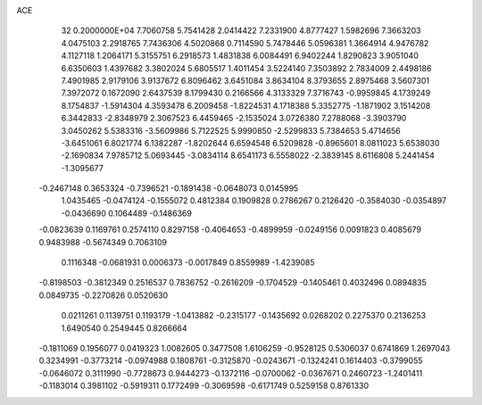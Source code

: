 ACE                                                                             
   32  0.2000000E+04
   7.7060758   5.7541428   2.0414422   7.2331900   4.8777427   1.5982696
   7.3663203   4.0475103   2.2918765   7.7436306   4.5020868   0.7114590
   5.7478446   5.0596381   1.3664914   4.9476782   4.1127118   1.2064171
   5.3155751   6.2918573   1.4831838   6.0084491   6.9402244   1.8290823
   3.9051040   6.6350603   1.4397682   3.3802024   5.6805517   1.4011454
   3.5224140   7.3503892   2.7834009   2.4498186   7.4901985   2.9179106
   3.9137672   6.8096462   3.6451084   3.8634104   8.3793655   2.8975468
   3.5607301   7.3972072   0.1672090   2.6437539   8.1799430   0.2166566
   4.3133329   7.3716743  -0.9959845   4.1739249   8.1754837  -1.5914304
   4.3593478   6.2009458  -1.8224531   4.1718388   5.3352775  -1.1871902
   3.1514208   6.3442833  -2.8348979   2.3067523   6.4459465  -2.1535024
   3.0726380   7.2788068  -3.3903790   3.0450262   5.5383316  -3.5609986
   5.7122525   5.9990850  -2.5299833   5.7384653   5.4714656  -3.6451061
   6.8021774   6.1382287  -1.8202644   6.6594548   6.5209828  -0.8965601
   8.0811023   5.6538030  -2.1690834   7.9785712   5.0693445  -3.0834114
   8.6541173   6.5558022  -2.3839145   8.6116808   5.2441454  -1.3095677
  -0.2467148   0.3653324  -0.7396521  -0.1891438  -0.0648073   0.0145995
   1.0435465  -0.0474124  -0.1555072   0.4812384   0.1909828   0.2786267
   0.2126420  -0.3584030  -0.0354897  -0.0436690   0.1064489  -0.1486369
  -0.0823639   0.1169761   0.2574110   0.8297158  -0.4064653  -0.4899959
  -0.0249156   0.0091823   0.4085679   0.9483988  -0.5674349   0.7063109
   0.1116348  -0.0681931   0.0006373  -0.0017849   0.8559989  -1.4239085
  -0.8198503  -0.3812349   0.2516537   0.7836752  -0.2616209  -0.1704529
  -0.1405461   0.4032496   0.0894835   0.0849735  -0.2270826   0.0520630
   0.0211261   0.1139751   0.1193179  -1.0413882  -0.2315177  -0.1435692
   0.0268202   0.2275370   0.2136253   1.6490540   0.2549445   0.8266664
  -0.1811069   0.1956077   0.0419323   1.0082605   0.3477508   1.6106259
  -0.9528125   0.5306037   0.6741869   1.2697043   0.3234991  -0.3773214
  -0.0974988   0.1808761  -0.3125870  -0.0243671  -0.1324241   0.1614403
  -0.3799055  -0.0646072   0.3111990  -0.7728673   0.9444273  -0.1372116
  -0.0700062  -0.0367671   0.2460723  -1.2401411  -0.1183014   0.3981102
  -0.5919311   0.1772499  -0.3069598  -0.6171749   0.5259158   0.8761330
